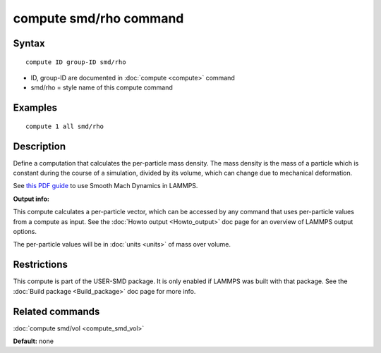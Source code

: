 .. index:: compute smd/rho

compute smd/rho command
=======================

Syntax
""""""

.. parsed-literal::

   compute ID group-ID smd/rho

* ID, group-ID are documented in :doc:`compute <compute>` command
* smd/rho = style name of this compute command

Examples
""""""""

.. parsed-literal::

   compute 1 all smd/rho

Description
"""""""""""

Define a computation that calculates the per-particle mass density.
The mass density is the mass of a particle which is constant during
the course of a simulation, divided by its volume, which can change
due to mechanical deformation.

See `this PDF guide <PDF/SMD_LAMMPS_userguide.pdf>`_ to use Smooth
Mach Dynamics in LAMMPS.

**Output info:**

This compute calculates a per-particle vector, which can be accessed
by any command that uses per-particle values from a compute as input.
See the :doc:`Howto output <Howto_output>` doc page for an overview of
LAMMPS output options.

The per-particle values will be in :doc:`units <units>` of mass over volume.

Restrictions
""""""""""""

This compute is part of the USER-SMD package. It is only enabled if
LAMMPS was built with that package. See the :doc:`Build package <Build_package>` doc page for more info.

Related commands
""""""""""""""""

:doc:`compute smd/vol <compute_smd_vol>`

**Default:** none
